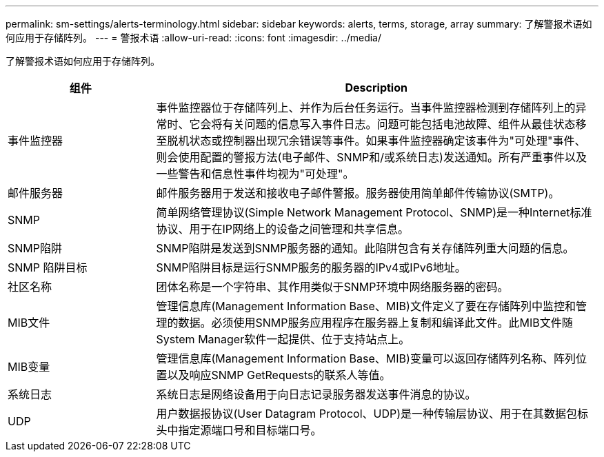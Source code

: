 ---
permalink: sm-settings/alerts-terminology.html 
sidebar: sidebar 
keywords: alerts, terms, storage, array 
summary: 了解警报术语如何应用于存储阵列。 
---
= 警报术语
:allow-uri-read: 
:icons: font
:imagesdir: ../media/


[role="lead"]
了解警报术语如何应用于存储阵列。

[cols="1a,3a"]
|===
| 组件 | Description 


 a| 
事件监控器
 a| 
事件监控器位于存储阵列上、并作为后台任务运行。当事件监控器检测到存储阵列上的异常时、它会将有关问题的信息写入事件日志。问题可能包括电池故障、组件从最佳状态移至脱机状态或控制器出现冗余错误等事件。如果事件监控器确定该事件为"可处理"事件、则会使用配置的警报方法(电子邮件、SNMP和/或系统日志)发送通知。所有严重事件以及一些警告和信息性事件均视为"可处理"。



 a| 
邮件服务器
 a| 
邮件服务器用于发送和接收电子邮件警报。服务器使用简单邮件传输协议(SMTP)。



 a| 
SNMP
 a| 
简单网络管理协议(Simple Network Management Protocol、SNMP)是一种Internet标准协议、用于在IP网络上的设备之间管理和共享信息。



 a| 
SNMP陷阱
 a| 
SNMP陷阱是发送到SNMP服务器的通知。此陷阱包含有关存储阵列重大问题的信息。



 a| 
SNMP 陷阱目标
 a| 
SNMP陷阱目标是运行SNMP服务的服务器的IPv4或IPv6地址。



 a| 
社区名称
 a| 
团体名称是一个字符串、其作用类似于SNMP环境中网络服务器的密码。



 a| 
MIB文件
 a| 
管理信息库(Management Information Base、MIB)文件定义了要在存储阵列中监控和管理的数据。必须使用SNMP服务应用程序在服务器上复制和编译此文件。此MIB文件随System Manager软件一起提供、位于支持站点上。



 a| 
MIB变量
 a| 
管理信息库(Management Information Base、MIB)变量可以返回存储阵列名称、阵列位置以及响应SNMP GetRequests的联系人等值。



 a| 
系统日志
 a| 
系统日志是网络设备用于向日志记录服务器发送事件消息的协议。



 a| 
UDP
 a| 
用户数据报协议(User Datagram Protocol、UDP)是一种传输层协议、用于在其数据包标头中指定源端口号和目标端口号。

|===
